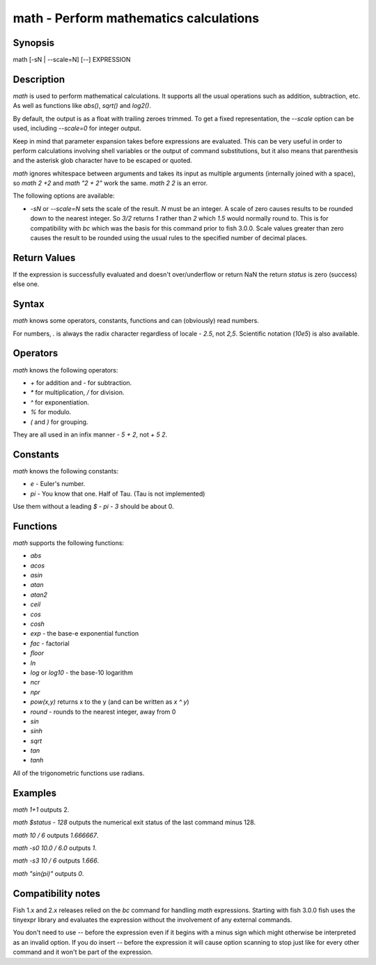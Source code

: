 math - Perform mathematics calculations
==========================================

Synopsis
--------

math [-sN | --scale=N] [--] EXPRESSION


Description
------------

`math` is used to perform mathematical calculations. It supports all the usual operations such as addition, subtraction, etc. As well as functions like `abs()`, `sqrt()` and `log2()`.

By default, the output is as a float with trailing zeroes trimmed. To get a fixed representation, the `--scale` option can be used, including `--scale=0` for integer output.

Keep in mind that parameter expansion takes before expressions are evaluated. This can be very useful in order to perform calculations involving shell variables or the output of command substitutions, but it also means that parenthesis and the asterisk glob character have to be escaped or quoted.

`math` ignores whitespace between arguments and takes its input as multiple arguments (internally joined with a space), so `math 2 +2` and `math "2 +    2"` work the same. `math 2 2` is an error.

The following options are available:

- `-sN` or `--scale=N` sets the scale of the result. `N` must be an integer. A scale of zero causes results to be rounded down to the nearest integer. So `3/2` returns `1` rather than `2` which `1.5` would normally round to. This is for compatibility with `bc` which was the basis for this command prior to fish 3.0.0. Scale values greater than zero causes the result to be rounded using the usual rules to the specified number of decimal places.

Return Values
------------

If the expression is successfully evaluated and doesn't over/underflow or return NaN the return `status` is zero (success) else one.

Syntax
------------

`math` knows some operators, constants, functions and can (obviously) read numbers.

For numbers, `.` is always the radix character regardless of locale - `2.5`, not `2,5`. Scientific notation (`10e5`) is also available.

Operators
------------

`math` knows the following operators:

- `+` for addition and `-` for subtraction.

- `*` for multiplication, `/` for division.

- `^` for exponentiation.

- `%` for modulo.

- `(` and `)` for grouping.

They are all used in an infix manner - `5 + 2`, not `+ 5 2`.

Constants
------------

`math` knows the following constants:

- `e` - Euler's number.
- `pi` - You know that one. Half of Tau. (Tau is not implemented)

Use them without a leading `$` - `pi - 3` should be about 0.

Functions
------------

`math` supports the following functions:

- `abs`
- `acos`
- `asin`
- `atan`
- `atan2`
- `ceil`
- `cos`
- `cosh`
- `exp` - the base-e exponential function
- `fac` - factorial
- `floor`
- `ln`
- `log` or `log10` - the base-10 logarithm
- `ncr`
- `npr`
- `pow(x,y)` returns x to the y (and can be written as `x ^ y`)
- `round` - rounds to the nearest integer, away from 0
- `sin`
- `sinh`
- `sqrt`
- `tan`
- `tanh`

All of the trigonometric functions use radians.

Examples
------------

`math 1+1` outputs 2.

`math $status - 128` outputs the numerical exit status of the last command minus 128.

`math 10 / 6` outputs `1.666667`.

`math -s0 10.0 / 6.0` outputs `1`.

`math -s3 10 / 6` outputs `1.666`.

`math "sin(pi)"` outputs `0`.

Compatibility notes
------------

Fish 1.x and 2.x releases relied on the `bc` command for handling `math` expressions. Starting with fish 3.0.0 fish uses the tinyexpr library and evaluates the expression without the involvement of any external commands.

You don't need to use `--` before the expression even if it begins with a minus sign which might otherwise be interpreted as an invalid option. If you do insert `--` before the expression it will cause option scanning to stop just like for every other command and it won't be part of the expression.
